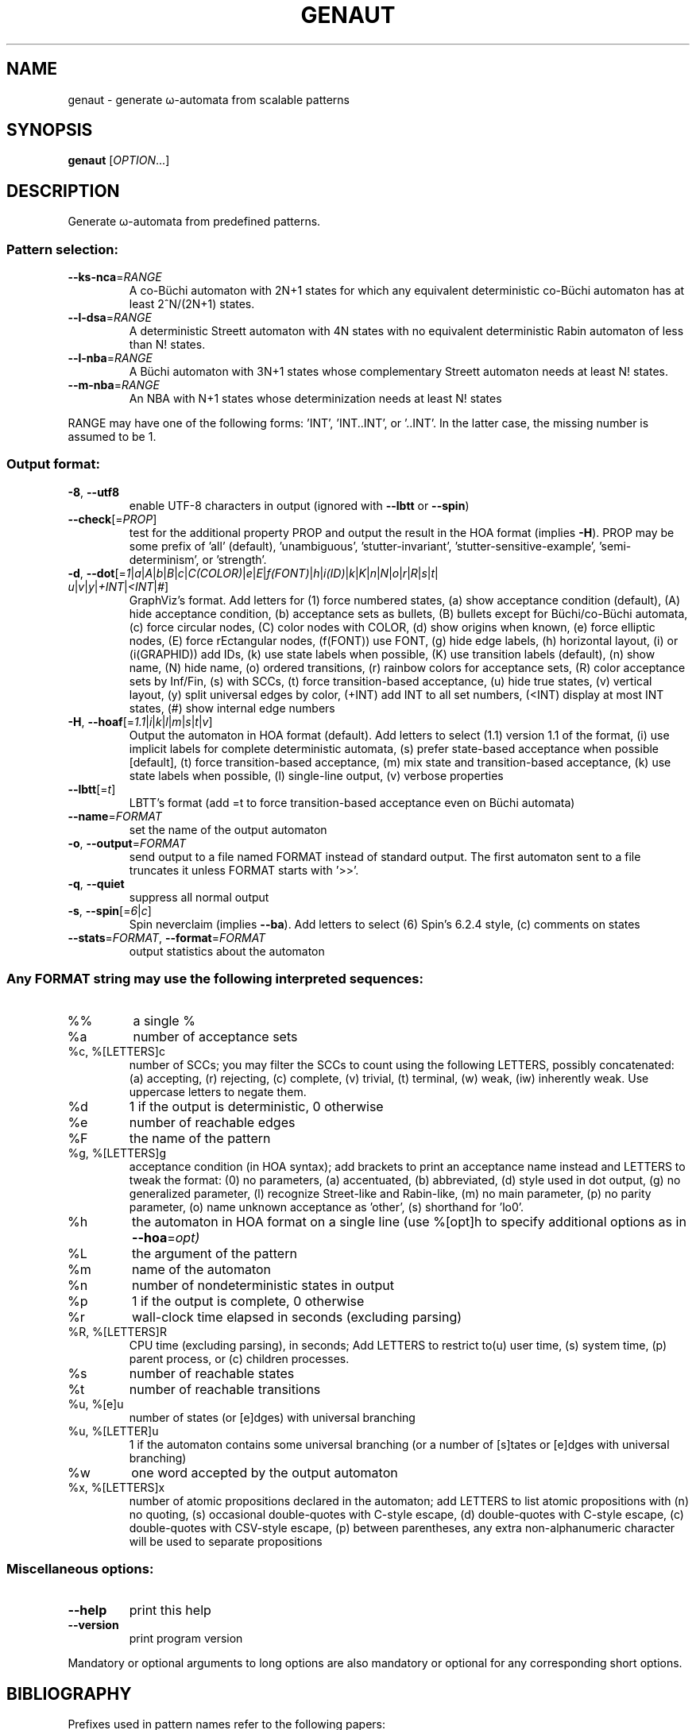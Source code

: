 .\" DO NOT MODIFY THIS FILE!  It was generated by help2man 1.47.4.
.TH GENAUT "1" "May 2022" "genaut (spot) 2.10.6" "User Commands"
.SH NAME
genaut \- generate ω-automata from scalable patterns
.SH SYNOPSIS
.B genaut
[\fI\,OPTION\/\fR...]
.SH DESCRIPTION
.\" Add any additional description here
.PP
Generate ω\-automata from predefined patterns.
.SS "Pattern selection:"
.TP
\fB\-\-ks\-nca\fR=\fI\,RANGE\/\fR
A co\-Büchi automaton with 2N+1 states for which
any equivalent deterministic co\-Büchi automaton
has at least 2^N/(2N+1) states.
.TP
\fB\-\-l\-dsa\fR=\fI\,RANGE\/\fR
A deterministic Streett automaton with 4N states
with no equivalent deterministic Rabin automaton
of less than N! states.
.TP
\fB\-\-l\-nba\fR=\fI\,RANGE\/\fR
A Büchi automaton with 3N+1 states whose
complementary Streett automaton needs at least N!
states.
.TP
\fB\-\-m\-nba\fR=\fI\,RANGE\/\fR
An NBA with N+1 states whose determinization needs
at least N! states
.PP
RANGE may have one of the following forms: 'INT', 'INT..INT', or '..INT'.
In the latter case, the missing number is assumed to be 1.
.SS "Output format:"
.TP
\fB\-8\fR, \fB\-\-utf8\fR
enable UTF\-8 characters in output (ignored with
\fB\-\-lbtt\fR or \fB\-\-spin\fR)
.TP
\fB\-\-check\fR[=\fI\,PROP\/\fR]
test for the additional property PROP and output
the result in the HOA format (implies \fB\-H\fR).  PROP
may be some prefix of 'all' (default),
\&'unambiguous', 'stutter\-invariant',
\&'stutter\-sensitive\-example', 'semi\-determinism',
or 'strength'.
.TP
\fB\-d\fR, \fB\-\-dot\fR[=\fI\,1\/\fR|\:\fI\,a\/\fR|\:\fI\,A\/\fR|\:\fI\,b\/\fR|\:\fI\,B\/\fR|\:\fI\,c\/\fR|\:\fI\,C(COLOR)\/\fR|\:\fI\,e\/\fR|\:\fI\,E\/\fR|\:\fI\,f(FONT)\/\fR|\:\fI\,h\/\fR|\:\fI\,i(ID)\/\fR|\:\fI\,k\/\fR|\:\fI\,K\/\fR|\:\fI\,n\/\fR|\:\fI\,N\/\fR|\:\fI\,o\/\fR|\:\fI\,r\/\fR|\:\fI\,R\/\fR|\:\fI\,s\/\fR|\:\fI\,t\/\fR|\:\fI\,u\/\fR|\:\fI\,v\/\fR|\:\fI\,y\/\fR|\:\fI\,+INT\/\fR|\:\fI\,<INT\/\fR|\:\fI\,#\/\fR]
GraphViz's format.  Add letters for (1) force
numbered states, (a) show acceptance condition
(default), (A) hide acceptance condition, (b)
acceptance sets as bullets, (B) bullets except for
Büchi/co\-Büchi automata, (c) force circular
nodes, (C) color nodes with COLOR, (d) show
origins when known, (e) force elliptic nodes, (E)
force rEctangular nodes, (f(FONT)) use FONT, (g)
hide edge labels, (h) horizontal layout, (i) or
(i(GRAPHID)) add IDs, (k) use state labels when
possible, (K) use transition labels (default), (n)
show name, (N) hide name, (o) ordered transitions,
(r) rainbow colors for acceptance sets, (R) color
acceptance sets by Inf/Fin, (s) with SCCs, (t)
force transition\-based acceptance, (u) hide true
states, (v) vertical layout, (y) split universal
edges by color, (+INT) add INT to all set numbers,
(<INT) display at most INT states, (#) show
internal edge numbers
.TP
\fB\-H\fR, \fB\-\-hoaf\fR[=\fI\,1.1\/\fR|\:\fI\,i\/\fR|\:\fI\,k\/\fR|\:\fI\,l\/\fR|\:\fI\,m\/\fR|\:\fI\,s\/\fR|\:\fI\,t\/\fR|\:\fI\,v\/\fR]
Output the automaton in HOA format
(default).  Add letters to select (1.1) version
1.1 of the format, (i) use implicit labels for
complete deterministic automata, (s) prefer
state\-based acceptance when possible [default],
(t) force transition\-based acceptance, (m) mix
state and transition\-based acceptance, (k) use
state labels when possible, (l) single\-line
output, (v) verbose properties
.TP
\fB\-\-lbtt\fR[=\fI\,t\/\fR]
LBTT's format (add =t to force transition\-based
acceptance even on Büchi automata)
.TP
\fB\-\-name\fR=\fI\,FORMAT\/\fR
set the name of the output automaton
.TP
\fB\-o\fR, \fB\-\-output\fR=\fI\,FORMAT\/\fR
send output to a file named FORMAT instead of
standard output.  The first automaton sent to a
file truncates it unless FORMAT starts with '>>'.
.TP
\fB\-q\fR, \fB\-\-quiet\fR
suppress all normal output
.TP
\fB\-s\fR, \fB\-\-spin\fR[=\fI\,6\/\fR|\:\fI\,c\/\fR]
Spin neverclaim (implies \fB\-\-ba\fR).  Add letters to
select (6) Spin's 6.2.4 style, (c) comments on
states
.TP
\fB\-\-stats\fR=\fI\,FORMAT\/\fR, \fB\-\-format\fR=\fI\,FORMAT\/\fR
output statistics about the automaton
.SS "Any FORMAT string may use the following interpreted sequences:"
.TP
%%
a single %
.TP
%a
number of acceptance sets
.TP
%c, %[LETTERS]c
number of SCCs; you may filter the SCCs to count
using the following LETTERS, possibly
concatenated: (a) accepting, (r) rejecting, (c)
complete, (v) trivial, (t) terminal, (w) weak,
(iw) inherently weak. Use uppercase letters to
negate them.
.TP
%d
1 if the output is deterministic, 0 otherwise
.TP
%e
number of reachable edges
.TP
%F
the name of the pattern
.TP
%g, %[LETTERS]g
acceptance condition (in HOA syntax); add brackets
to print an acceptance name instead and LETTERS to
tweak the format: (0) no parameters, (a)
accentuated, (b) abbreviated, (d) style used in
dot output, (g) no generalized parameter, (l)
recognize Street\-like and Rabin\-like, (m) no main
parameter, (p) no parity parameter, (o) name
unknown acceptance as 'other', (s) shorthand for
\&'lo0'.
.TP
%h
the automaton in HOA format on a single line (use
%[opt]h to specify additional options as in
\fB\-\-hoa\fR=\fI\,opt)\/\fR
.TP
%L
the argument of the pattern
.TP
%m
name of the automaton
.TP
%n
number of nondeterministic states in output
.TP
%p
1 if the output is complete, 0 otherwise
.TP
%r
wall\-clock time elapsed in seconds (excluding
parsing)
.TP
%R, %[LETTERS]R
CPU time (excluding parsing), in seconds; Add
LETTERS to restrict to(u) user time, (s) system
time, (p) parent process, or (c) children
processes.
.TP
%s
number of reachable states
.TP
%t
number of reachable transitions
.TP
%u, %[e]u
number of states (or [e]dges) with universal
branching
.TP
%u, %[LETTER]u
1 if the automaton contains some universal
branching (or a number of [s]tates or [e]dges with
universal branching)
.TP
%w
one word accepted by the output automaton
.TP
%x, %[LETTERS]x
number of atomic propositions declared in the
automaton;  add LETTERS to list atomic
propositions with (n) no quoting, (s) occasional
double\-quotes with C\-style escape, (d)
double\-quotes with C\-style escape, (c)
double\-quotes with CSV\-style escape, (p) between
parentheses, any extra non\-alphanumeric character
will be used to separate propositions
.SS "Miscellaneous options:"
.TP
\fB\-\-help\fR
print this help
.TP
\fB\-\-version\fR
print program version
.PP
Mandatory or optional arguments to long options are also mandatory or optional
for any corresponding short options.
.SH BIBLIOGRAPHY
Prefixes used in pattern names refer to the following papers:
.TP
ks
D. Kuperberg, M. Skrzypczak: On Determinisation of Good-for-Games
Automata.  Proceedings of ICALP'15.
.TP
l
C. Löding: Optimal Bounds for Transformations of ω-Automata.
Proceedings of FSTTCS'99.
.TP
m
M. Michel: Complementation is more difficult with automata on
infinite words.  CNET, Paris (1988).  Unpublished manuscript.
.SH "REPORTING BUGS"
Report bugs to <spot@lrde.epita.fr>.
.SH COPYRIGHT
Copyright \(co 2022  Laboratoire de Recherche et Développement de l'Epita.
License GPLv3+: GNU GPL version 3 or later <http://gnu.org/licenses/gpl.html>.
.br
This is free software: you are free to change and redistribute it.
There is NO WARRANTY, to the extent permitted by law.
.SH "SEE ALSO"
.BR autfilt (1),
.BR genltl (1),
.BR randaut (1),
.BR randltl (1)

